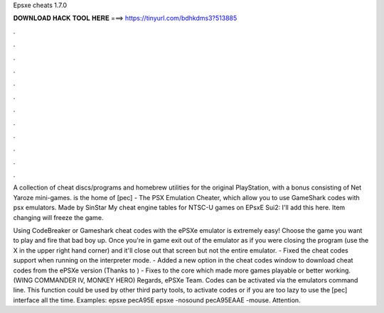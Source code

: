 Epsxe cheats 1.7.0



𝐃𝐎𝐖𝐍𝐋𝐎𝐀𝐃 𝐇𝐀𝐂𝐊 𝐓𝐎𝐎𝐋 𝐇𝐄𝐑𝐄 ===> https://tinyurl.com/bdhkdms3?513885



.



.



.



.



.



.



.



.



.



.



.



.

A collection of cheat discs/programs and homebrew utilities for the original PlayStation, with a bonus consisting of Net Yaroze mini-games.  is the home of [pec] - The PSX Emulation Cheater, which allow you to use GameShark codes with psx emulators. Made by SinStar My cheat engine tables for NTSC-U games on EPsxE Sui2: I'll add this here. Item changing will freeze the game.

Using CodeBreaker or Gameshark cheat codes with the ePSXe emulator is extremely easy! Choose the game you want to play and fire that bad boy up. Once you're in game exit out of the emulator as if you were closing the program (use the X in the upper right hand corner) and it'll close out that screen but not the entire emulator. - Fixed the cheat codes support when running on the interpreter mode. - Added a new option in the cheat codes window to download cheat codes from the ePSXe version (Thanks to ) - Fixes to the core which made more games playable or better working. (WING COMMANDER IV, MONKEY HERO) Regards, ePSXe Team. Codes can be activated via the emulators command line. This function could be used by other third party tools, to activate codes or if you are too lazy to use the [pec] interface all the time. Examples: epsxe pecA95E epsxe -nosound pecA95EAAE -mouse. Attention.
